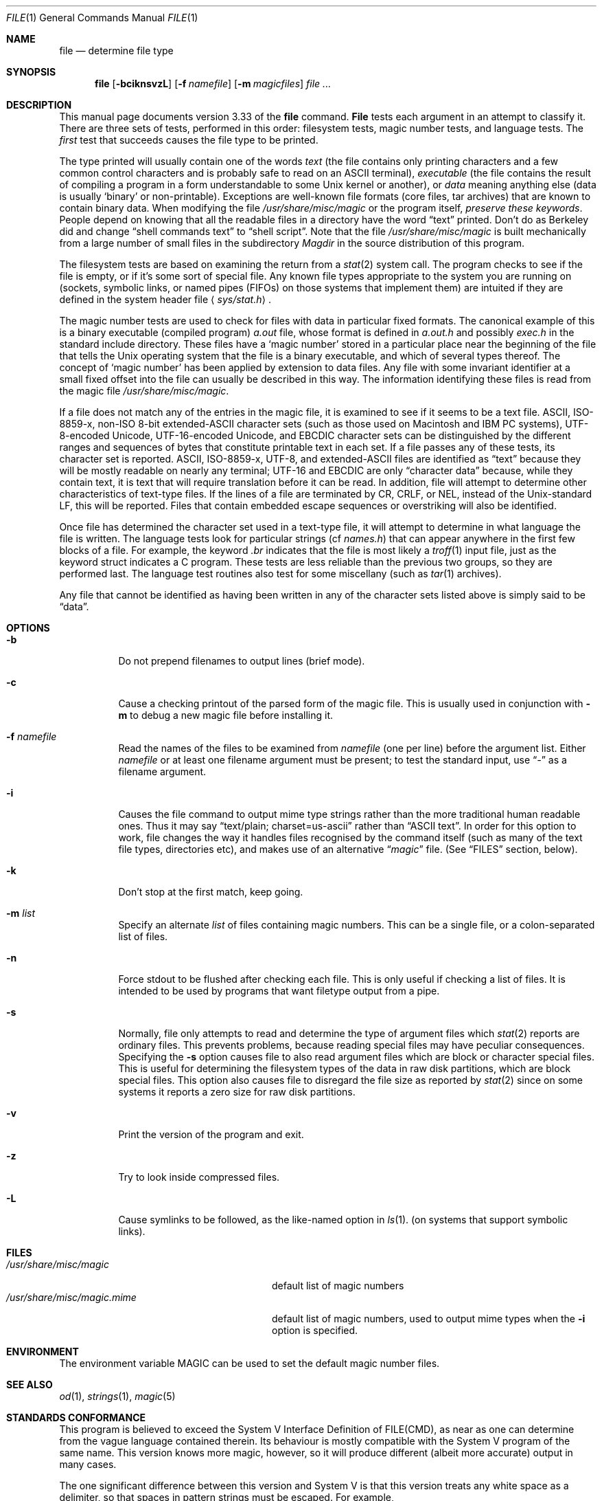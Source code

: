 .\" $FreeBSD: src/usr.bin/file/file.1,v 1.16.2.4 2001/03/06 12:52:40 ru Exp $
.Dd December 8, 2000
.Dt FILE 1 "Copyright but distributable"
.Os
.Sh NAME
.Nm file
.Nd determine file type
.Sh SYNOPSIS
.Nm
.Op Fl bciknsvzL
.Op Fl f Ar namefile
.Op Fl m Ar magicfiles
.Ar
.Sh DESCRIPTION
This manual page documents version 3.33 of the
.Nm
command.
.Nm File
tests each argument in an attempt to classify it.
There are three sets of tests, performed in this order:
filesystem tests, magic number tests, and language tests.
The
.Em first
test that succeeds causes the file type to be printed.
.Pp
The type printed will usually contain one of the words
.Em text
(the file contains only printing characters and a few
common control characters and is probably safe to read on
an
.Tn ASCII
terminal),
.Em executable
(the file contains the result of compiling a program
in a form understandable to some
.Ux
kernel or another), or
.Em data
meaning anything else (data is usually
.Sq binary
or non-printable).
Exceptions are well-known file formats (core files, tar
archives) that are known to contain binary data.
When modifying the file
.Pa /usr/share/misc/magic
or the program itself,
.Em "preserve these keywords" .
People depend on knowing that all the readable files in a
directory have the word
.Dq text
printed.
Don't do as Berkeley did and change
.Dq shell commands text
to
.Dq shell script .
Note that the file
.Pa /usr/share/misc/magic
is built mechanically from a large number of
small files in the subdirectory
.Pa Magdir
in the source distribution of this program.
.Pp
The filesystem tests are based on examining the return
from a
.Xr stat 2
system call.
The program checks to see if the file is empty, or if it's
some sort of special file.
Any known file types appropriate to the system you are
running on (sockets, symbolic links, or named pipes
(FIFOs) on those systems that implement them) are intuited
if they are defined in the system header file
.Aq Pa sys/stat.h .
.Pp
The magic number tests are used to check for files with
data in particular fixed formats.
The canonical example of this is a binary executable (compiled program)
.Pa a.out
file, whose format is defined in
.Pa a.out.h
and possibly
.Pa exec.h
in the standard include directory.
These files have a
.Sq magic number
stored in a particular place near the beginning of the file
that tells the
.Ux
operating system that the file is a binary executable,
and which of several types thereof.
The concept of
.Sq magic number
has been applied by extension to data files.
Any file with some invariant identifier at a small fixed offset
into the file can usually be described in this way.
The information identifying these files is read from the magic file
.Pa /usr/share/misc/magic .
.Pp
If a file does not match any of the entries in the magic
file, it is examined to see if it seems to be a text file.
.Tn ASCII ,
.Tn ISO-8859-x ,
non-ISO 8-bit extended-ASCII character
sets (such as those used on Macintosh and IBM PC systems),
.Tn UTF-8-encoded Unicode ,
.Tn UTF-16-encoded Unicode ,
and
.Tn EBCDIC
character sets can be distinguished by the different ranges
and sequences of bytes that constitute printable text in each set.
If a file passes any of these tests, its character set is reported.
.Tn ASCII ,
.Tn ISO-8859-x ,
.Tn UTF-8 ,
and extended-ASCII files are identified as
.Dq text
because they will be mostly readable on nearly any terminal;
.Tn UTF-16
and
.Tn EBCDIC
are only
.Dq character data
because, while they contain text, it is text that will
require translation before it can be read.
In addition, file will attempt to determine other characteristics of
text-type files.
If the lines of a file are terminated by CR, CRLF, or NEL,
instead of the Unix-standard LF, this will be reported.
Files that contain embedded escape sequences or overstriking will
also be identified.
.Pp
Once file has determined the character set used in a text-type file,
it will attempt to determine in what language the file is written.
The language tests look for particular strings (cf
.Pa names.h )
that can appear anywhere in the first few blocks of a file.
For example, the keyword
.Em \&.br
indicates that the file is most likely a
.Xr troff 1
input file, just as the keyword struct indicates a C program.
These tests are less reliable than the previous two
groups, so they are performed last.
The language test routines also test for some miscellany (such as
.Xr tar 1
archives).
.Pp
Any file that cannot be identified as having been written
in any of the character sets listed above is simply said
to be
.Dq data .
.Sh OPTIONS
.Bl -tag -width indent
.It Fl b
Do not prepend filenames to output lines (brief mode).
.It Fl c
Cause a checking printout of the parsed form of the magic file.
This is usually used in conjunction with 
.Fl m
to debug a new magic file before installing it.
.It Fl f Ar namefile
Read the names of the files to be examined from 
.Ar namefile
(one per line) 
before the argument list.
Either 
.Ar namefile
or at least one filename argument must be present;
to test the standard input, use
.Dq Ar -
as a filename argument.
.It Fl i
Causes the file command to output mime type strings rather than the
more traditional human readable ones.
Thus it may say
.Dq text/plain; charset=us-ascii
rather than
.Dq ASCII text .
In order for this option to work, file changes the way it handles
files recognised by the command itself (such as many of the text
file types, directories etc), and makes use of an alternative
.Dq Pa magic
file.
(See
.Sx FILES
section, below).
.It Fl k
Don't stop at the first match, keep going.
.It Fl m Ar list
Specify an alternate
.Ar list
of files containing magic numbers.
This can be a single file, or a colon-separated list of files.
.It Fl n
Force stdout to be flushed after checking each file.
This is only useful if checking a list of files.
It is intended to be used by programs that
want filetype output from a pipe.
.It Fl s
Normally, file only attempts to read and determine
the type of argument files which
.Xr stat 2
reports are ordinary files.
This prevents problems, because reading special files
may have peculiar consequences.
Specifying the
.Fl s
option causes file to also read argument files which
are block or character special files.
This is useful for determining the filesystem types of
the data in raw disk partitions, which are block special files.
This option also causes file to disregard the file size as
reported by
.Xr stat 2
since on some systems it reports a zero size for raw
disk partitions.
.It Fl v
Print the version of the program and exit.
.It Fl z
Try to look inside compressed files.
.It Fl L
Cause symlinks to be followed, as the like-named option in
.Xr ls 1 .
(on systems that support symbolic links).
.El
.Sh FILES
.Bl -tag -width /usr/share/misc/magic.mime -compact
.It Pa /usr/share/misc/magic
default list of magic numbers
.It Pa /usr/share/misc/magic.mime
default list of magic numbers, used to output mime types when the
.Fl i
option is specified.
.El
.Sh ENVIRONMENT
The environment variable
.Ev MAGIC
can be used to set the default magic number files.
.Sh SEE ALSO
.Xr od 1 ,
.Xr strings 1 ,
.Xr magic 5
.Sh STANDARDS CONFORMANCE
This program is believed to exceed the System V Interface Definition
of FILE(CMD), as near as one can determine from the vague language
contained therein. 
Its behaviour is mostly compatible with the System V program of the same name.
This version knows more magic, however, so it will produce
different (albeit more accurate) output in many cases. 
.Pp
The one significant difference 
between this version and System V
is that this version treats any white space
as a delimiter, so that spaces in pattern strings must be escaped.
For example,
.Bd -literal -compact
>10	string	language impress	(imPRESS data)
.Ed
in an existing magic file would have to be changed to
.Bd -literal -compact
>10	string	language\e impress	(imPRESS data)
.Ed
.Pp
In addition, in this version, if a pattern string contains a backslash,
it must be escaped.  For example
.Bd -literal -compact
0	string		\ebegindata	Andrew Toolkit document
.Ed
in an existing magic file would have to be changed to
.Bd -literal -compact
0	string		\e\ebegindata	Andrew Toolkit document
.Ed
.Pp
SunOS releases 3.2 and later from Sun Microsystems include a
.Xr file 1
command derived from the System V one, but with some extensions.
My version differs from Sun's only in minor ways.
It includes the extension of the `&' operator, used as,
for example,
.Bd -literal -compact
>16	long&0x7fffffff	>0		not stripped
.Ed
.Sh MAGIC DIRECTORY
The magic file entries have been collected from various sources,
mainly USENET, and contributed by various authors.
.An Christos Zoulas
(address below) will collect additional
or corrected magic file entries.
A consolidation of magic file entries 
will be distributed periodically.
.Pp
The order of entries in the magic file is significant.
Depending on what system you are using, the order that
they are put together may be incorrect.
If your old
.Nm
command uses a magic file,
keep the old magic file around for comparison purposes
(rename it to 
.Pa /usr/share/misc/magic.orig ) .
.Sh EXAMPLES
.Bd -literal
$ file file.c file /dev/hda
file.c:   C program text
file:     ELF 32-bit LSB executable, Intel 80386, version 1,
          dynamically linked, not stripped
/dev/hda: block special

$ file -s /dev/hda{,1,2,3,4,5,6,7,8,9,10}
/dev/hda:   x86 boot sector
/dev/hda1:  Linux/i386 ext2 filesystem
/dev/hda2:  x86 boot sector
/dev/hda3:  x86 boot sector, extended partition table
/dev/hda4:  Linux/i386 ext2 filesystem
/dev/hda5:  Linux/i386 swap file
/dev/hda6:  Linux/i386 swap file
/dev/hda7:  Linux/i386 swap file
/dev/hda8:  Linux/i386 swap file
/dev/hda9:  empty
/dev/hda10: empty

$ file -i file.c file /dev/hda
file.c:      text/x-c
file:        application/x-executable, dynamically linked (uses shared libs), not stripped
/dev/hda:    application/x-not-regular-file
.Ed
.Sh HISTORY
There has been a 
.Nm
command in every
.Ux
since at least Research Version 6
(man page dated January, 1975).
The System V version introduced one significant major change:
the external list of magic number types.
This slowed the program down slightly but made it a lot more flexible.
.Pp
This program, based on the System V version,
was written by
.An Ian Darwin Aq ian@darwinsys.com
without looking at anybody else's source code.
.Pp
.An John Gilmore
revised the code extensively, making it better than
the first version.
.An Geoff Collyer
found several inadequacies
and provided some magic file entries.
Contributions by the
.Sq \&&
operator by
.An Rob McMahon Aq cudcv@warwick.ac.uk ,
1989.
.Pp
.An Guy Harris Aq guy@netapp.com ,
made many changes from 1993 to the present.
.Pp
Primary development and maintenance from 1990 to the
present by
.An Christos Zoulas Aq christos@astron.com .
.Pp
Altered by
.An Chris Lowth Aq chris@lowth.com ,
2000: Handle  the
.Fl i
option to output mime type strings and using an
alternative magic file and internal logic.
.Pp
Altered by
.An Eric Fischer Aq enf@pobox.com ,
July, 2000, to identify character codes and attempt to identify
the languages of non-ASCII files.
.Pp
The list of contributors to the
.Pa Magdir
directory (source for the
.Pa /usr/share/misc/magic
file) is too long to include here.
You know who you are; thank you.
.Sh "LEGAL NOTICE"
Copyright (c) Ian F. Darwin, Toronto, Canada, 1986-1999.
Covered by the standard Berkeley Software Distribution
copyright; see the file LEGAL.NOTICE in the source distribution.
.Pp
The files
.Pa tar.h
and
.Pa is_tar.c
were written by
.An John Gilmore
from his public-domain tar program, and are not covered by
the above license.
.Sh BUGS
There must be a better way to automate the construction of
the
.Pa Magic
file from all the glop in
.Pa Magdir .
What is it?
Better yet, the magic file should be compiled into binary
(say,
.Xr ndbm 3
or, better yet, fixed-length
.Tn ASCII
strings for use in heterogenous network environments) for
faster startup.
Then the program would run as fast as the Version 7 program
of the same name, with the flexibility of
the System V version.
.Pp
File uses several algorithms that favor speed over accuracy,
thus it can be misled about the contents of text
files.
.Pp
The support for text files (primarily for programming languages)
is simplistic, inefficient and requires recompilation to update.
.Pp
There should be an
.Dq else
clause to follow a series of continuation lines.
.Pp
The magic file and keywords should have regular expression
support.
Their use of ASCII TAB as a field delimiter is
ugly and makes it hard to edit the files, but is
entrenched.
.Pp
It might be advisable to allow upper-case letters in
keywords for e.g.,
.Xr troff 1
commands vs man page macros.
Regular expression support would make this easy.
.Pp
The program doesn't grok FORTRAN.
It should be able to figure FORTRAN by seeing some keywords
which appear indented at the start of line.
Regular expression support would make this easy.
.Pp
The list of keywords in ascmagic probably belongs in the
.Pa Magic
file.
This could be done by using some keyword like
`*' for the offset value.
.Pp
Another optimisation would be to sort the magic file so
that we can just run down all the tests for the first
byte, first word, first long, etc, once we have fetched
it.
Complain about conflicts in the magic file entries.
Make a rule that the magic entries sort based on file offset
rather than position within the magic file?
.Pp
The program should provide a way to give an estimate of
.Dq how good
a guess is.
We end up removing guesses (e.g.
.Dq From
as first 5 chars of file) because they are not
as good as other guesses (e.g.
.Dq Newsgroups:
versus
.Dq Return-Path: ) .
Still, if the others don't pan out, it
should be possible to use the first guess.
.Pp
This program is slower than some vendors' file commands.
The new support for multiple character codes makes it even
slower.
.Pp
This manual page, and particularly this section, is too long.
.Sh AVAILABILITY
You can obtain the original author's latest version by
anonymous FTP on
.Pa ftp.astron.com
in the directory
.Pa /pub/file/file-X.YY.tar.gz
